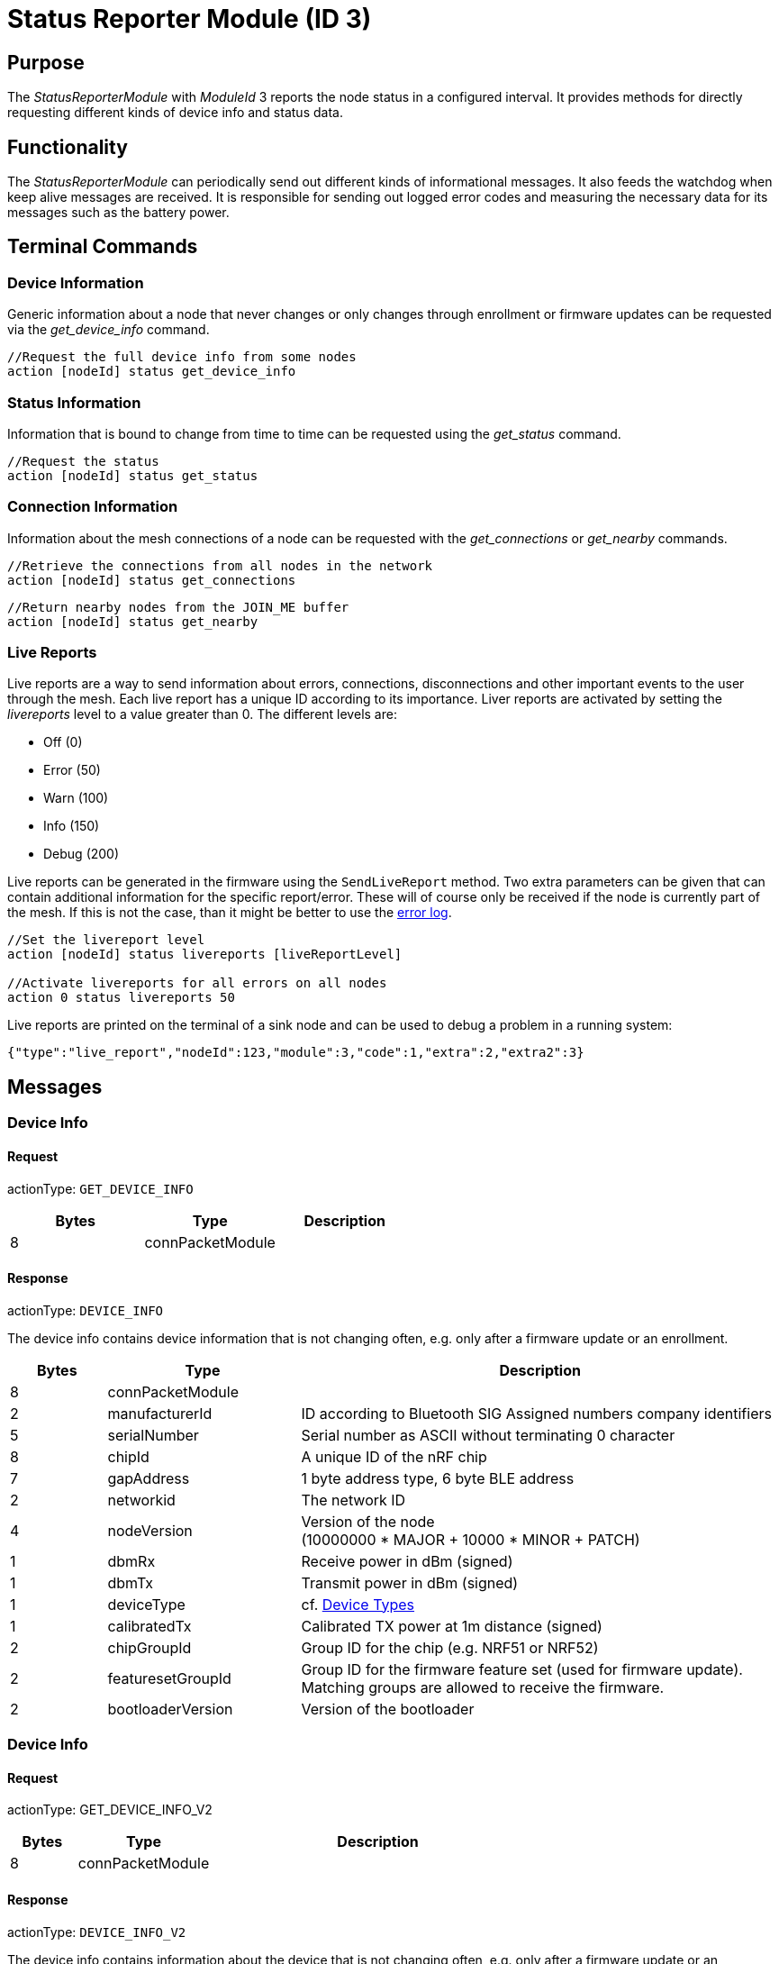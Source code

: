 = Status Reporter Module (ID 3)

== Purpose
The _StatusReporterModule_ with _ModuleId_ 3 reports the node status in a configured interval. It provides methods for directly requesting different kinds of device info and status data.

== Functionality
The _StatusReporterModule_ can periodically send out
different kinds of informational messages. It also feeds the watchdog
when keep alive messages are received. It is responsible for sending out
logged error codes and measuring the necessary data for its messages
such as the battery power.

== Terminal Commands
=== Device Information
Generic information about a node that never changes or only changes through enrollment or firmware updates can be requested via the _get_device_info_ command.

[source,C++]
----
//Request the full device info from some nodes
action [nodeId] status get_device_info
----

=== Status Information
Information that is bound to change from time to time can be requested using the _get_status_ command.

[source,C++]
----
//Request the status
action [nodeId] status get_status
----

=== Connection Information
Information about the mesh connections of a node can be requested with the _get_connections_ or _get_nearby_ commands.

[source,C++]
----
//Retrieve the connections from all nodes in the network
action [nodeId] status get_connections
----

[source,C++]
----
//Return nearby nodes from the JOIN_ME buffer
action [nodeId] status get_nearby
----

[#LiveReports]
=== Live Reports
Live reports are a way to send information about errors, connections, disconnections and other important events to the user through the mesh. Each live report has a unique ID according to its importance. Liver reports are activated by setting the _livereports_ level to a value greater than 0. The different levels are:

* Off (0)
* Error (50)
* Warn (100)
* Info (150)
* Debug (200)

Live reports can be generated in the firmware using the `SendLiveReport` method. Two extra parameters can be given that can contain additional information for the specific report/error. These will of course only be received if the node is currently part of the mesh. If this is not the case, than it might be better to use the xref:Logger.adoc#_error_log[error log].

[source,C++]
----
//Set the livereport level
action [nodeId] status livereports [liveReportLevel]

//Activate livereports for all errors on all nodes
action 0 status livereports 50
----

Live reports are printed on the terminal of a sink node and can be used to debug a problem in a running system:

[source,Javascript]
----
{"type":"live_report","nodeId":123,"module":3,"code":1,"extra":2,"extra2":3}
----

== Messages
=== Device Info
==== Request
actionType: `GET_DEVICE_INFO`

|===
|Bytes |Type |Description

|8 |connPacketModule |
|===

==== Response
actionType: `DEVICE_INFO`

The device info contains device information that is not changing often, e.g. only after a firmware update or an enrollment.

[cols="1,2,5"]
|===
|Bytes |Type |Description

|8 |connPacketModule |
|2 |manufacturerId |ID according to Bluetooth SIG Assigned numbers
company identifiers
|5 |serialNumber |Serial number as ASCII without terminating 0 character
|8 |chipId |A unique ID of the nRF chip
|7 |gapAddress |1 byte address type, 6 byte BLE address
|2 |networkid |The network ID
|4 |nodeVersion |Version of the node +
(10000000 * MAJOR + 10000 * MINOR + PATCH)
|1 |dbmRx |Receive power in dBm (signed)
|1 |dbmTx |Transmit power in dBm (signed)
|1 |deviceType |cf. xref:Specification.adoc#_Device_Types[Device Types]
|1 |calibratedTx |Calibrated TX power at 1m distance (signed)
|2 |chipGroupId |Group ID for the chip (e.g. NRF51 or NRF52)
|2 |featuresetGroupId |Group ID for the firmware feature set (used for
firmware update). Matching groups are allowed to receive the firmware.
|2 |bootloaderVersion |Version of the bootloader
|===

=== Device Info
==== Request
actionType: GET_DEVICE_INFO_V2

[cols="1,2,5"]
|===
|Bytes |Type |Description

|8 |connPacketModule |
|===

==== Response
actionType: `DEVICE_INFO_V2`

The device info contains information about the device that is not
changing often, e.g. only after a firmware update or an enrollment.

[cols="1,2,2,5"]
|===
|Bytes |Type |Name |Description

|8 |connPacketModule | |
|2 |u16 |manufacturerId |ID according to Bluetooth SIG Assigned numbers
company identifiers
|4 |u32 |serialNumberIndex |Index of the serial number, can be converted
with alphabet
|8 |u64 |chipId |A unique ID of the nRF chip
|7 ||gapAddress |1 byte address type, 6 byte BLE address
|2 |u16 |networkid |The network id
|4 |u32 |nodeVersion |Version of the node (10000000 * MAJOR + 10000 *
MINOR + PATCH)
|1 |i8 |dbmRx |Receive power in dBm (signed)
|1 |i8 |dbmTx |Transmit power in dBm (signed)
|1 |u8 |deviceType |cf. xref:Specification.adoc#_Device_Types[Device Types]
|1 |i8 |calibratedTx |Calibrated TX power at 1m distance (signed)
|2 |u16 |chipGroupId |Group ID for the chip (e.g. NRF51 or NRF52)
|2 |u16 |featuresetGroupId |Group ID for the firmware featureset (used
for firmware update). Matching groups are allowed to receive the firmware.
|2 |u16 |bootloaderVersion |Version of the bootloader
|===

=== Status
==== Request
actionType: `GET_STATUS`

|===
|Bytes |Type |Description

|8 |connPacketModule |
|===

==== Response actionType: STATUS

The device status contains information that is changing from time to
time.

[cols="1,2,4"]
|===
|Bytes|Type|Description

|8|connPacketModule|
|2|clusterSize|Size of the cluster that the node is connected to (current mesh size)
|2|inConnectionPartner|NodeId of the node that is connected to the one and only peripheral connection with this node.
|1|inConnectionRssi|RSSI of the incoming connection
|2 bit|freeIn|Number of free mesh connections as peripheral
|6 bit|freeOut|Number of free mesh connections as central
|1|batteryInfo|Battery voltage
|1|connectionLossCounter|Counter of how many mesh connections were dropped
|1 bit|initializedByGateway|If the gateway has initialized this beacon and sent the _SET_INITIALIZED_ command, this bit will be 1 until a reboot is encountered
|7 bit|reserved|
|===

=== Connections
Query all nodeIDs that a node is connected to including
the connection rssi. The first entry is the incoming connection, the
others are outgoing.

==== Request
actionType: `GET_ALL_CONNECTIONS`

[cols="1,2,4"]
|===
|Bytes |Type |Description

|8 |connPacketModule |
|===

==== Response
actionType: `ALL_CONNECTIONS`

The device status contains information that is changing from time to
time.
[cols="1,2,4"]
|===
|Bytes|Type|Description

|8|connPacketModule|
|3*x|connections|Array of all _partnerEntries_
|===

===== PartnerEntry

[cols="1,2,4"]
|===
|Bytes|Type|Description

|2|partnerId|_nodeId_ of the connected node
|1|rssi|RSSI as a signed integer
|===

=== Nearby Nodes
Returns all nodes (limited to some maximum count) that
are surrounding the node with the same networkid.

==== Request
actionType: `GET_NEARBY_NODES`

[cols="1,2,4"]
|===
|Bytes |Type |Description

|8 |connPacketModule |
|===

==== Response
actionType: `NEARBY_NODES`
[cols="1,2,4"]
|===
|Bytes|Type|Description

|8|connPacketModule|
|3*x|nearbyNodes|Array of _NearbyNodeEntries_
|===

===== NearbyNodeEntry
[cols="1,2,4"]
|===
|Bytes|Type|Description

|2|nodeId|The
nodeId of the nearby node |1|rssi| The RSSI as a signed integer
|===

=== Live Reports
The _statusReporterModule_ can send live reports that
notify the user over various state changes and error conditions. A live
report is generated for a node and then broadcast over the mesh.
This allows live debugging of mesh errors, e.g. if two nodes
are not connecting to each other. Live reports are also received over
_MeshAccessConnection_, which means an error can be detected after connecting
to the disconnected part of the mesh using a _MeshAccessConnection_.

[source,C++]
----
enum LiveReportTypes {
    LIVE_REPORT_TYPES_ERROR = 0,
    LIVE_REPORT_TYPES_WARN = 50,
    //========
    LIVE_REPORT_TYPES_INFO = 100,
    LIVE_REPORT_TYPE_GAP_CONNECTED_INCOMING, //extra is connHandle, extra2 is 4 bytes of gap addr
    LIVE_REPORT_TYPE_GAP_TRYING_AS_MASTER, //extra is partnerId, extra2 is 4 bytes of gap addr
    LIVE_REPORT_TYPE_GAP_CONNECTED_OUTGOING, //extra is connHandle, extra2 is 4 byte of gap addr
    LIVE_REPORT_TYPE_GAP_DISCONNECTED, //extra is partnerid, extra2 is hci code

    LIVE_REPORT_TYPE_HANDSHAKE_FAIL,
    LIVE_REPORT_TYPE_MESH_CONNECTED, //extra is partnerid, extra2 is asWinner
    LIVE_REPORT_TYPE_MESH_DISCONNECTED, //extra is partnerid, extra2 is appDisconnectReason

    //========
    LIVE_REPORT_TYPES_DEBUG = 150,
    LIVE_REPORT_TYPE_DECISION_RESULT //extra is decision type, extra2 is preferedPartner
};
----

==== Event
actionType: `LIVE_REPORT`

[cols="1,2,4"]
|===
|Bytes|Type|Description

|8|connPacketModule|MESSAGE_TYPE_MODULE_GENERAL
|1|reportType|Of type _LiveReportType_
|4|extra|Additional data regarding the event, depending on _reportType_
|4|extra2|Additional data regarding the event, depending on _reportType_
|===
